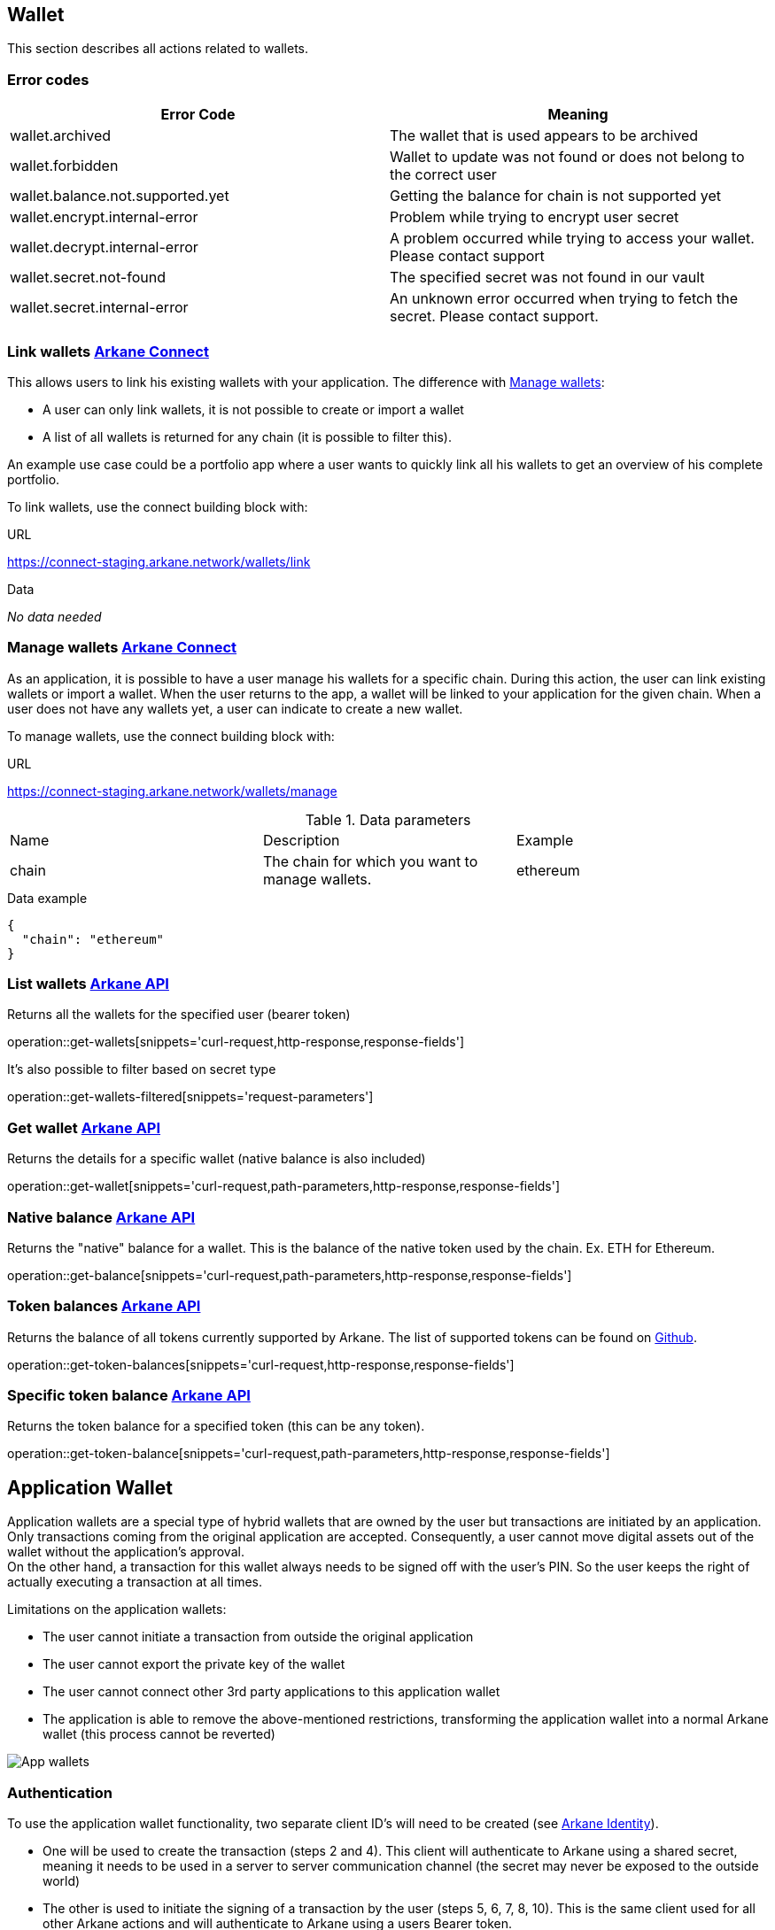 == Wallet

This section describes all actions related to wallets.

=== [[wallet-error-codes]] Error codes

|===
|Error Code | Meaning

|wallet.archived
|The wallet that is used appears to be archived

|wallet.forbidden
|Wallet to update was not found or does not belong to the correct user

|wallet.balance.not.supported.yet
|Getting the balance for chain is not supported yet

|wallet.encrypt.internal-error
|Problem while trying to encrypt user secret

|wallet.decrypt.internal-error
|A problem occurred while trying to access your wallet. Please contact support

|wallet.secret.not-found
|The specified secret was not found in our vault

|wallet.secret.internal-error
|An unknown error occurred when trying to fetch the secret. Please contact support.
|===

=== [[link-wallets]] Link wallets link:buildingblocks.html#_arkane_connect[[.bb-connect]#Arkane Connect#]

This allows users to link his existing wallets with your application. The difference with <<manage-wallets, Manage wallets>>:

- A user can only link wallets, it is not possible to create or import a wallet
- A list of all wallets is returned for any chain (it is possible to filter this).

An example use case could be a portfolio app where a user wants to quickly link all his wallets to get an overview of his complete portfolio.


To link wallets, use the connect building block with:

.URL
https://connect-staging.arkane.network/wallets/link

.Data
_No data needed_

=== [[manage-wallets]] Manage wallets link:buildingblocks.html#_arkane_connect[[.bb-connect]#Arkane Connect#]

As an application, it is possible to have a user manage his wallets for a specific chain. During this action, the user can link existing wallets or import a wallet.
When the user returns to the app, a wallet will be linked to your application for the given chain. When a user does not have any wallets yet, a user can indicate to create a new wallet.

To manage wallets, use the connect building block with:

.URL
https://connect-staging.arkane.network/wallets/manage


.Data parameters
|===
|Name |Description |Example
|chain
|The chain for which you want to manage wallets.
|ethereum
|===


.Data example
[source,json]
----
{
  "chain": "ethereum"
}
----

=== [[list-wallets]] List wallets link:buildingblocks.html#_arkane_api[[.bb-api]#Arkane API#]
Returns all the wallets for the specified user (bearer token)

operation::get-wallets[snippets='curl-request,http-response,response-fields']

It's also possible to filter based on secret type

operation::get-wallets-filtered[snippets='request-parameters']


[[get-specific-user-wallet]]
=== [[get-wallet]] Get wallet link:buildingblocks.html#_arkane_api[[.bb-api]#Arkane API#]
Returns the details for a specific wallet (native balance is also included)

operation::get-wallet[snippets='curl-request,path-parameters,http-response,response-fields']

=== [[get-balance]] Native balance link:buildingblocks.html#_arkane_api[[.bb-api]#Arkane API#]
Returns the "native" balance for a wallet. This is the balance of the native token used by the chain. Ex. ETH for Ethereum.

operation::get-balance[snippets='curl-request,path-parameters,http-response,response-fields']

=== [[get-token-balances]] Token balances link:buildingblocks.html#_arkane_api[[.bb-api]#Arkane API#]
Returns the balance of all tokens currently supported by Arkane. The list of supported tokens can be found on https://github.com/ArkaneNetwork/content-management/tree/master/tokens[Github].

operation::get-token-balances[snippets='curl-request,http-response,response-fields']

=== [[get-token-balance]] Specific token balance link:buildingblocks.html#_arkane_api[[.bb-api]#Arkane API#]
Returns the token balance for a specified token (this can be any token).

operation::get-token-balance[snippets='curl-request,path-parameters,http-response,response-fields']

== Application Wallet

Application wallets are a special type of hybrid wallets that are owned by the user but transactions are initiated by an application. Only
transactions coming from the original application are accepted. Consequently, a user cannot move digital assets out of the wallet
without the application's approval. +
On the other hand, a transaction for this wallet always needs to be signed off with the user's PIN. So the user keeps the right of actually executing a transaction at all times.

Limitations on the application wallets:

* The user cannot initiate a transaction from outside the original application
* The user cannot export the private key of the wallet
* The user cannot connect other 3rd party applications to this application wallet
* The application is able to remove the above-mentioned restrictions, transforming the
application wallet into a normal Arkane wallet (this process cannot be reverted)

image::img/appwallets.png[App wallets]

=== Authentication
To use the application wallet functionality, two separate client ID's will need to be created (see link:buildingblocks.html#_arkane_identity[[.bb-api]#Arkane Identity#]).

* One will be used to create the transaction (steps 2 and 4). This client will authenticate to Arkane using a shared secret, meaning it needs to be used in a server to server
 communication channel (the secret may never be exposed to the outside world)
* The other is used to initiate the signing of a transaction by the user (steps 5, 6, 7, 8, 10). This is the same client used for all other Arkane actions and will authenticate to
Arkane using a users Bearer token.

=== Create application wallet link:buildingblocks.html#_arkane_connect[[.bb-connect]#Arkane Connect#]
To create an application wallet, Arkane Connect must be used to confirm the creation of the wallet. The user will then be requested to enter their PIN as confirmation.

.URL
https://connect-staging.arkane.network/confirm


.[[create-application-wallet]] Data parameters
|===
|Path|Type|Description|Constraints

|`+confirmationRequestType+`
|`+String+`
|The type of confirmation you are requesting
|Mandatory, must be CREATE_APPLICATION_WALLET to create an application wallet

|`+secretType+`
|`+String+`
|Type of secret to be generated. (Ex. ETHEREUM)
|Mandatory, allowed values: [AETERNITY, BITCOIN, ETHEREUM, GOCHAIN, LITECOIN, TRON, VECHAIN]

|`+alias+`
|`+String+`
|Alias of the wallet. Needs to be unique across your account
|Optional, max 50 chars, allowed charachters: A-Z, a-z, 0-9, - and _

|`+description+`
|`+String+`
|General description of your wallet
|Optional, max 200 chars

|===

=== Create a transaction link:buildingblocks.html#_arkane_api[[.bb-api]#Arkane API#]
Creating a transaction is done by sending the transaction to Arkane API using your `..._app` client ID. +
In this example we are doing a generic <<transfer, transfer>>, but you can submit any type of transaction described under <<transactions, Transactions>> as long as the provided
wallet ID is of an application wallet (this is the reason we haven't documented the other request parameters).

operation::execute-generic-app-wallet-transaction[snippets='curl-request']

.Data parameters
operation::execute-generic-app-wallet-transaction[snippets='request-fields']

.Data example
operation::execute-generic-app-wallet-transaction[snippets='request-body']

.Result parameters
operation::execute-generic-app-wallet-transaction[snippets='response-fields']

.Result example
operation::execute-generic-app-wallet-transaction[snippets='response-body']

=== Execute a requested transaction link:buildingblocks.html#_arkane_connect[[.bb-connect]#Arkane Connect#]
Before the transaction will be pushed to the blockchain, it first needs to be approved by the user. This can be done using Arkane Connect.

.URL
https://connect-staging.arkane.network/transaction/execute/:transactionId

.[[execute-application-transaction]] Path Parameters
|===
| Parameter | Description
| `+transactionId+` | The transactionId of the requested transaction
|===

.Example URL
https://connect-staging.arkane.network/transaction/execute/70fc00ec-9b0f-4edb-b301-097cf6ee8e31

== [[transactions]] Transactions

=== [[transaction-error-codes]] Transaction Error Codes

|===
|Error Code | Meaning

|transaction.sign.internal-error
|A problem occurred trying to submit the sign the request

|transaction.insufficient-funds
|The account that initiated the transfer does not have enough energy

|transaction.sign.gas-error
|Unable to fetch default gas prices

|transaction.submit.internal-error
|A problem occurred trying to submit the sign the request

|transaction.submit.not-supported-yet
|Submitting a request to this network is not possible yet
|===

[[transfer]]
=== Transfer link:buildingblocks.html#_arkane_connect[[.bb-connect]#Arkane Connect#]
This can be used to transfer (native) tokens from a wallet to another wallet. To start a transfer you need to:

.URL
https://connect-staging.arkane.network/transaction/execute


.[[generic-transaction-request]] Data parameters
operation::build-transaction-request[snippets='request-fields']

.Data example
operation::build-transaction-request[snippets='request-body']

.Result parameters
|===
|Path|Type|Description

|`+transactionHash+`
|`+String+`
|The transaction hash

|===

.Result example
[source,json]
----
{
  "transactionHash" : "0x621f692e386a8bc0c53d36aa793864893106e10f54f63fa9c063e24ad975d907"
}
----

[NOTE]
====
If you want to perform a token transfer, add the field "tokenAddress". For "native" transfers, simply omit the field "tokenAddress".
====

[IMPORTANT]
====
For the *value*, we expect the *"decimal value"*. If a token has 18 decimals and you want to transfer 1 of the specific token, provide the value 1. Arkane will translate this to the correct non decimal value being: 1 * 10e18.
Using this, you don't have to take the different number of decimals for different tokens into account.
====

[[native-transactions]]

=== Ethereum

==== Error Codes

|===
|Error Code | Meaning

|transaction.submit.ethereum-error
|Something went wrong while trying to submit the ethereum transaction

|web3.internal-error
|Something went wrong with the underlying web3 connection.

|web3.estimate.gas.internal-error
|A problem occurred trying to estimate the gas.

|web3.nonce.internal-error
|A problem occurred trying to get the next nonce

|web3.transaction.submit.internal-error
|A problem occurred trying to submit the transaction to the Ethereum network
|===

==== Execute ETH transaction link:buildingblocks.html#_arkane_connect[[.bb-connect]#Arkane Connect#]
To execute an Ethereum transaction, use the connect building block with:

.URL
https://connect-staging.arkane.network/transaction/execute/eth_transaction


.Data parameters
operation::execute-ether-transaction[snippets='request-fields']

.Data example
operation::execute-ether-transaction[snippets='request-body']

.Result parameters
operation::execute-ether-transaction[snippets='response-fields']

.Result example
operation::execute-ether-transaction[snippets='response-body']

==== Execute ERC20 transfer link:buildingblocks.html#_arkane_connect[[.bb-connect]#Arkane Connect#]

To execute an ERC20 transaction transfer, use the connect building block with:

.URL
https://connect-staging.arkane.network/transaction/execute/ethereum_erc20_transaction


.Data parameters
operation::execute-erc20-transaction[snippets='request-fields']

.Data example
operation::execute-erc20-transaction[snippets='request-body']

.Result parameters
operation::execute-erc20-transaction[snippets='response-fields']

.Result example
operation::execute-erc20-transaction[snippets='response-body']

==== Sign link:buildingblocks.html#_arkane_connect[[.bb-connect]#Arkane Connect#]
Signs arbitrary data. This data is before UTF-8 HEX decoded and enveloped as followed:

`"\x19Ethereum Signed Message:\n" + message.length + message.`

To sign data, use the connect building block with:

.URL
https://connect-staging.arkane.network/transaction/sign/ethereum_raw

.Data parameters
operation::sign-hex-message[snippets='request-fields']

.Data example
operation::sign-hex-message[snippets='request-body']

.Result parameters
operation::sign-hex-message[snippets='response-fields']

.Result example
operation::sign-hex-message[snippets='response-body']


=== Gochain

==== Error Codes

|===
|Error Code | Meaning

|transaction.submit.gochain-error
|Something went wrong while trying to submit the Gochain transaction
|===

==== Execute GO transaction link:buildingblocks.html#_arkane_connect[[.bb-connect]#Arkane Connect#]
To execute an Gochain transaction, use the connect building block with:

.URL
https://connect-staging.arkane.network/transaction/execute/go_transaction


.Data parameters
operation::execute-go-transaction[snippets='request-fields']

.Data example
operation::execute-go-transaction[snippets='request-body']

.Result parameters
operation::execute-go-transaction[snippets='response-fields']

.Result example
operation::execute-go-transaction[snippets='response-body']

==== Execute GO20 transfer link:buildingblocks.html#_arkane_connect[[.bb-connect]#Arkane Connect#]

To execute an GO20 transaction transfer, use the connect building block with:

.URL
https://connect-staging.arkane.network/transaction/execute/ethereum_go20_transaction


.Data parameters
operation::execute-go20-transaction[snippets='request-fields']

.Data example
operation::execute-go20-transaction[snippets='request-body']

.Result parameters
operation::execute-go20-transaction[snippets='response-fields']

.Result example
operation::execute-go20-transaction[snippets='response-body']

==== Sign link:buildingblocks.html#_arkane_connect[[.bb-connect]#Arkane Connect#]
Signs arbitrary data. This data is before UTF-8 HEX decoded and enveloped as followed:

`"\x19Ethereum Signed Message:\n" + message.length + message.`

To sign data, use the connect building block with:

.URL
https://connect-staging.arkane.network/transaction/sign/gochain_raw

.Data parameters
operation::sign-hex-message[snippets='request-fields']

.Data example
operation::sign-hex-message[snippets='request-body']

.Result parameters
operation::sign-hex-message[snippets='response-fields']

.Result example
operation::sign-hex-message[snippets='response-body']

=== Vechain

==== Error Codes

|===
|Error Code | Meaning

|thorify.internal-error
|Something went wrong with the underlying vechain connection

|thorify.transaction.submit.internal-error
|A problem occurred trying to submit the transaction to the vechain network
|===

==== [[execute-vet-transaction]] Execute VET transaction link:buildingblocks.html#_arkane_connect[[.bb-connect]#Arkane Connect#]
To execute an VeChain transaction, use the connect building block with:

.URL
https://connect-staging.arkane.network/transaction/execute/vet_transaction


.Data parameters
operation::execute-vet-transaction[snippets='request-fields']

.Data example
operation::execute-vet-transaction[snippets='request-body']

.Result parameters
operation::execute-vet-transaction[snippets='response-fields']

.Result example
operation::execute-vet-transaction[snippets='response-body']

==== Execute VTHO transfer link:buildingblocks.html#_arkane_connect[[.bb-connect]#Arkane Connect#]
To execute a VTHO transfer, use the connect building block with:

.URL
https://connect-staging.arkane.network/transaction/execute/vtho_transaction

.Data parameters
operation::execute-vtho-transaction[snippets='request-fields']

.Data example
operation::execute-vtho-transaction[snippets='request-body']

.Result parameters
operation::execute-vtho-transaction[snippets='response-fields']

.Result example
operation::execute-vtho-transaction[snippets='response-body']

.Result parameters
|===
|Path|Type|Description

|`+transactionHash+`
|`+String+`
|The transaction hash

|===

.Result example

[source,json]
----
{
  "transactionHash" : "0x621f692e386a8bc0c53d36aa793864893106e10f54f63fa9c063e24ad975d907"
}
----

==== Execute VIP180 transfer link:buildingblocks.html#_arkane_connect[[.bb-connect]#Arkane Connect#]

To execute an VIP180 transaction transfer, use the connect building block with:

.URL
https://connect-staging.arkane.network/transaction/execute/vechain_vip180_transaction


.Data parameters
operation::execute-vechain-erc20-transaction[snippets='request-fields']

.Data example
operation::execute-vechain-erc20-transaction[snippets='request-body']

.Result parameters
operation::execute-vechain-erc20-transaction[snippets='response-fields']

.Result example
operation::execute-vechain-erc20-transaction[snippets='response-body']

=== Bitcoin

==== Error Codes

|Error Code | Meaning
|===
|bitcoin.address-wrong-network
|Something went wrong with the address of this bitcoin wallet on this specific network.

|bitcoin.creation-error
|An error occurred trying to create the Bitcoin transaction.

|bitcoin.transaction-inputs
|The account you're trying to use as origin in the transaction doesn't have valid inputs to send

|bitcoin.not-enough-funds
|Not enough funds to create the transaction

|bitcoin.signing-error
|An error occurred trying to sign the bitcoin transaction.
|===

==== [[execute-bitcoin-transaction]] Execute Bitcoin transaction link:buildingblocks.html#_arkane_connect[[.bb-connect]#Arkane Connect#]
To execute an Bitcoin transaction, use the connect building block with:

.URL
https://connect-staging.arkane.network/transaction/execute/btc_transaction


.Data parameters
operation::execute-btc-transaction[snippets='request-fields']

.Data example
operation::execute-btc-transaction[snippets='request-body']

.Result parameters
operation::execute-btc-transaction[snippets='response-fields']

.Result example
operation::execute-btc-transaction[snippets='response-body']

=== Litecoin

==== Error Codes

|===
|Error Code | Meaning

|litecoin.address-wrong-network
|Something went wrong with the address of this litecoin wallet on this specific network.

|litecoin.creation-error
|An error occurred trying to create the Litecoin transaction.

|litecoin.transaction-inputs
|The account you're trying to use as origin in the transaction doesn't have valid inputs to send

|litecoin.not-enough-funds
|Not enough funds to create the transaction

|litecoin.signing-error
|An error occurred trying to sign the litecoin transaction
|===

==== [[execute-litecoin-transaction]] Execute Litecoin transaction link:buildingblocks.html#_arkane_connect[[.bb-connect]#Arkane Connect#]
To execute an Litecoin transaction, use the connect building block with:

.URL
https://connect-staging.arkane.network/transaction/execute/ltc_transaction


.Data parameters
operation::execute-ltc-transaction[snippets='request-fields']

.Data example
operation::execute-ltc-transaction[snippets='request-body']

.Result parameters
operation::execute-ltc-transaction[snippets='response-fields']

.Result example
operation::execute-ltc-transaction[snippets='response-body']

=== Tron

==== Error Codes

|===
|Error Code | Meaning

|tron.balance.bandwidth-error
|Unable to fetch bandwidth

|tron.signature.error
|An error occurred trying to create a tron signature
|===

==== [[execute-trx-transaction]] Execute a TRON transaction link:buildingblocks.html#_arkane_connect[[.bb-connect]#Arkane Connect#]
To execute an TRON transaction, use the connect building block with:

.URL
https://connect-staging.arkane.network/transaction/execute/trx_transaction


.Data parameters
operation::execute-trx-transaction[snippets='request-fields']

.Data example
operation::execute-trx-transaction[snippets='request-body']

.Result parameters
operation::execute-trx-transaction[snippets='response-fields']

.Result example
operation::execute-trx-transaction[snippets='response-body']


==== Execute TRC10 transfer link:buildingblocks.html#_arkane_connect[[.bb-connect]#Arkane Connect#]

To execute a TRC10 transaction transfer, use the connect building block with:

.URL
https://connect-staging.arkane.network/transaction/execute/tron_trc10_transaction


.Data parameters
operation::execute-trc10-transaction[snippets='request-fields']

.Data example
operation::execute-trc10-transaction[snippets='request-body']

.Result parameters
operation::execute-trc10-transaction[snippets='response-fields']

.Result example
operation::execute-trc10-transaction[snippets='response-body']

==== Sign Raw Data link:buildingblocks.html#_arkane_connect[[.bb-connect]#Arkane Connect#]
Signs arbitrary data. .

To sign data, use the connect building block with:

.URL
https://connect-staging.arkane.network/transaction/sign/tron_raw

.Data parameters
operation::sign-tron-hex-message[snippets='request-fields']

.Data example
operation::sign-tron-hex-message[snippets='request-body']

.Result parameters
operation::sign-tron-hex-message[snippets='response-fields']

.Result example
operation::sign-tron-hex-message[snippets='response-body']

== Profile
=== [[user-profile]] User profile link:buildingblocks.html#_arkane_api[[.bb-api]#Arkane API#]
Returns more info about the connected user.

operation::get-profile[snippets='http-request,http-response,response-fields']


== Swap
This section describes how to use the swapping functionality within Arkane. It allows you to swap/exchange a (native) token to (native) token.

=== [[swap-error-codes]] Swap Error Tokens

|===
|Error Code | Meaning

|swap.no-exchange-found
|No SwapService found for SwapExchange

|swap.uniswap.get-price.failed
|Unable to get the price of a token on uniswap

|swap.uniswap.allowance-error
|Unable to get allowance for token on uniswap

|swap.uniswap.exchange-not-found
|An exchange contract for a token on uniswap could not be found
|===


=== [[swap-get-trading-pairs]] Trading pairs link:buildingblocks.html#_arkane_api[[.bb-api]#Arkane API#]
Returns the list of possible trading pairs for a given wallet.

operation::swap-tradingpairs[snippets='curl-request,path-parameters,http-response,response-fields']

=== [[swap-get-exchange-rate]] Exchange rate link:buildingblocks.html#_arkane_api[[.bb-api]#Arkane API#]
Returns the exchange rates for a specified swap.

operation::swap-exchangerate[snippets='curl-request,request-parameters,http-response,response-fields']

=== [[swap-get-exchange-rate]] Create swap link:buildingblocks.html#_arkane_api[[.bb-api]#Arkane API#]
Creates the transaction requests that are needed to execute the swap. With this result (the transaction requests), you will need to call the native transactions
endpoint to execute the swap. Ex. for VeChain, use the output from this call to the input of: <<execute-vet-transaction, Execute VET transaction>>

operation::swap[snippets='curl-request,path-parameters,http-response,response-fields']











